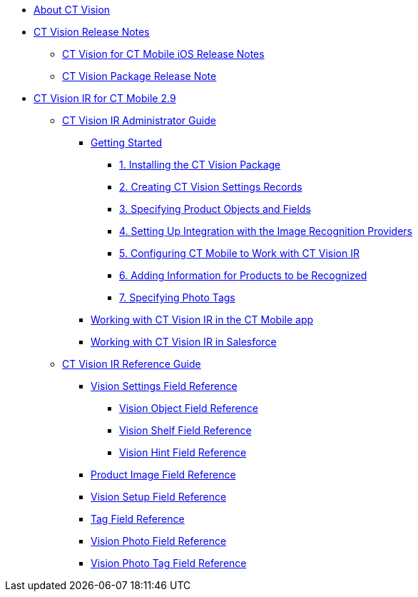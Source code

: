 * xref:about-ct-vision.adoc[About CT Vision]
* xref:ct-vision-release-notes.adoc[CT Vision Release Notes]
** xref:ct-vision-for-ct-mobile-ios-release-notes.adoc[CT Vision for CT Mobile iOS Release Notes]
** xref:ct-vision-package-release-notes.adoc[CT Vision Package Release Note]
* xref:ct-vision-ir-for-ct-mobile-2-9.adoc[CT Vision IR for CT Mobile 2.9]
** xref:ct-vision-ir-administrator-guide-2-9.adoc[CT Vision IR Administrator Guide]
*** xref:getting-started-2-9.adoc[Getting Started]
**** xref:1-installing-the-ct-vision-package-2-9.adoc[1. Installing the CT Vision Package]
**** xref:2-creating-vision-settings-records-2-9.adoc[2. Creating CT Vision Settings Records]
**** xref:3-specifying-product-objects-and-fields-2-9.adoc[3. Specifying Product Objects and Fields]
**** xref:4-setting-up-integration-with-the-image-recognition-providers-2-9.adoc[4. Setting Up Integration with the Image Recognition Providers]
**** xref:5-configuring-ct-mobile-to-work-with-ct-vision-ir-2-9.adoc[5. Configuring CT Mobile to Work with CT Vision IR]
**** xref:6-adding-information-for-products-to-be-recognized-2-9.adoc[6. Adding Information for Products to be Recognized]
**** xref:7-specifying-photo-tags-2-9.adoc[7. Specifying Photo Tags]
*** xref:working-with-ct-vision-ir-in-the-ct-mobile-app-2-9.adoc[Working with CT Vision IR in the CT Mobile app]
*** xref:working-with-ct-vision-ir-in-salesforce-2-9.adoc[Working with CT Vision IR in Salesforce]
** xref:ct-vision-ir-reference-guide-2-9.adoc[CT Vision IR Reference Guide]
*** xref:vision-settings-field-reference-ir-2-9.adoc[Vision Settings Field Reference]
**** xref:vision-object-field-reference-ir-2-9.adoc[Vision Object Field Reference]
**** xref:vision-shelf-field-reference-ir-2-9.adoc[Vision Shelf Field Reference]
**** xref:vision-hint-field-reference-ir-2-9.adoc[Vision Hint Field Reference]
*** xref:product-image-field-reference.adoc[Product Image Field Reference]
*** xref:vision-setup-field-reference.adoc[Vision Setup Field Reference]
*** xref:tag-field-reference.adoc[Tag Field Reference]
*** xref:vision-photo-reference.adoc[Vision Photo Field Reference]
*** xref:vision-photo-tag-reference.adoc[Vision Photo Tag Field Reference]
